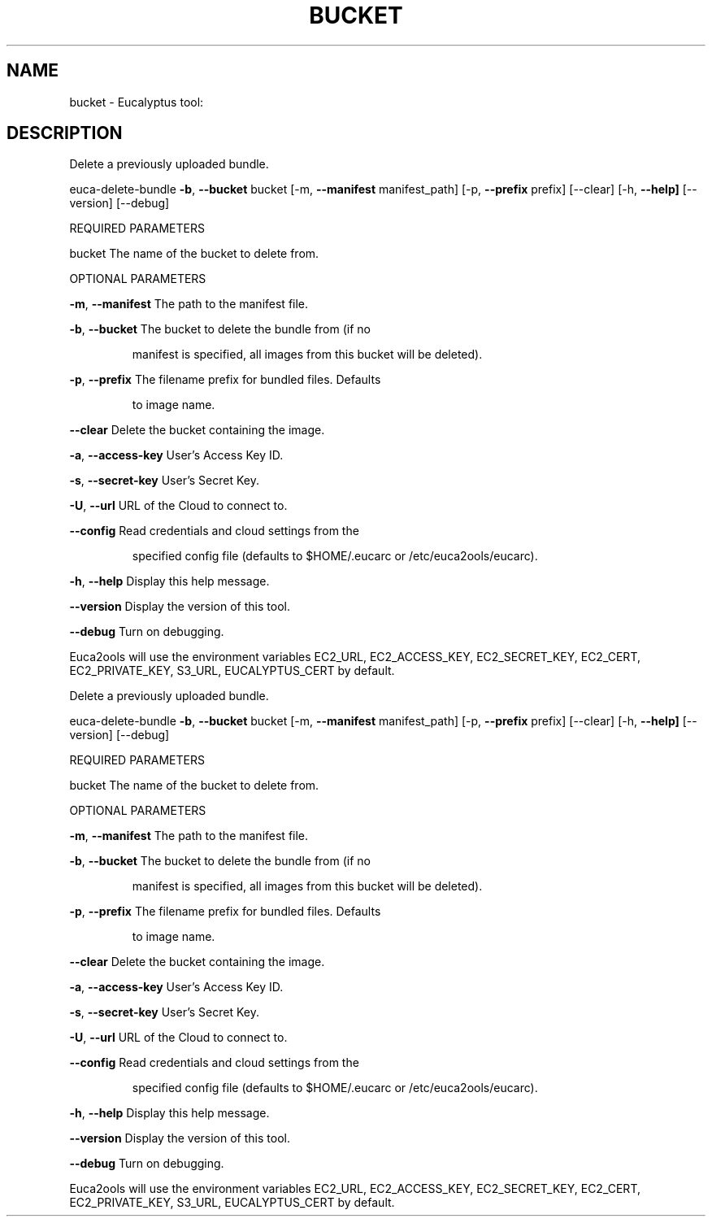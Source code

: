.\" DO NOT MODIFY THIS FILE!  It was generated by help2man 1.36.
.TH BUCKET "1" "February 2010" "bucket must be specified." "User Commands"
.SH NAME
bucket \- Eucalyptus tool:   
.SH DESCRIPTION
Delete a previously uploaded bundle.
.PP
euca\-delete\-bundle \fB\-b\fR, \fB\-\-bucket\fR bucket [\-m, \fB\-\-manifest\fR manifest_path]
[\-p, \fB\-\-prefix\fR prefix] [\-\-clear] [\-h, \fB\-\-help]\fR [\-\-version] [\-\-debug]
.PP
REQUIRED PARAMETERS     
.PP
bucket                          The name of the bucket to delete from.
.PP
OPTIONAL PARAMETERS
.PP
        
\fB\-m\fR, \fB\-\-manifest\fR                  The path to the manifest file.
.PP
\fB\-b\fR, \fB\-\-bucket\fR                    The bucket to delete the bundle from (if no
.IP
manifest is specified, all images from this
bucket will be deleted).
.PP
\fB\-p\fR, \fB\-\-prefix\fR                    The filename prefix for bundled files. Defaults
.IP
to image name.
.PP
\fB\-\-clear\fR                         Delete the bucket containing the image.
.PP
\fB\-a\fR, \fB\-\-access\-key\fR                User's Access Key ID.
.PP
\fB\-s\fR, \fB\-\-secret\-key\fR                User's Secret Key.
.PP
\fB\-U\fR, \fB\-\-url\fR                       URL of the Cloud to connect to.
.PP
\fB\-\-config\fR                        Read credentials and cloud settings from the
.IP
specified config file (defaults to $HOME/.eucarc or /etc/euca2ools/eucarc).
.PP
\fB\-h\fR, \fB\-\-help\fR                      Display this help message.
.PP
\fB\-\-version\fR                       Display the version of this tool.
.PP
\fB\-\-debug\fR                         Turn on debugging.
.PP
Euca2ools will use the environment variables EC2_URL, EC2_ACCESS_KEY, EC2_SECRET_KEY, EC2_CERT, EC2_PRIVATE_KEY, S3_URL, EUCALYPTUS_CERT by default.
.PP
Delete a previously uploaded bundle.
.PP
euca\-delete\-bundle \fB\-b\fR, \fB\-\-bucket\fR bucket [\-m, \fB\-\-manifest\fR manifest_path]
[\-p, \fB\-\-prefix\fR prefix] [\-\-clear] [\-h, \fB\-\-help]\fR [\-\-version] [\-\-debug]
.PP
REQUIRED PARAMETERS     
.PP
bucket                          The name of the bucket to delete from.
.PP
OPTIONAL PARAMETERS
.PP
        
\fB\-m\fR, \fB\-\-manifest\fR                  The path to the manifest file.
.PP
\fB\-b\fR, \fB\-\-bucket\fR                    The bucket to delete the bundle from (if no
.IP
manifest is specified, all images from this
bucket will be deleted).
.PP
\fB\-p\fR, \fB\-\-prefix\fR                    The filename prefix for bundled files. Defaults
.IP
to image name.
.PP
\fB\-\-clear\fR                         Delete the bucket containing the image.
.PP
\fB\-a\fR, \fB\-\-access\-key\fR                User's Access Key ID.
.PP
\fB\-s\fR, \fB\-\-secret\-key\fR                User's Secret Key.
.PP
\fB\-U\fR, \fB\-\-url\fR                       URL of the Cloud to connect to.
.PP
\fB\-\-config\fR                        Read credentials and cloud settings from the
.IP
specified config file (defaults to $HOME/.eucarc or /etc/euca2ools/eucarc).
.PP
\fB\-h\fR, \fB\-\-help\fR                      Display this help message.
.PP
\fB\-\-version\fR                       Display the version of this tool.
.PP
\fB\-\-debug\fR                         Turn on debugging.
.PP
Euca2ools will use the environment variables EC2_URL, EC2_ACCESS_KEY, EC2_SECRET_KEY, EC2_CERT, EC2_PRIVATE_KEY, S3_URL, EUCALYPTUS_CERT by default.
